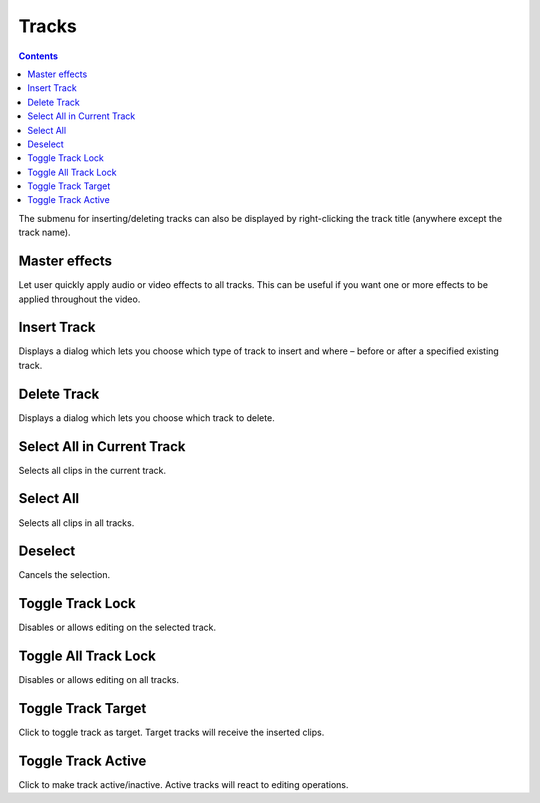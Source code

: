 .. metadata-placeholder

   :authors: - Jack (https://userbase.kde.org/User:Jack)
             - Smolyaninov (https://userbase.kde.org/User:Smolyaninov)

   :license: Creative Commons License SA 4.0

.. _tracks:



Tracks
======

.. contents::




.. image:: /images/Timeline_menu_tracks.png
  :align: center
  :alt: Timeline Menu Tracks


The submenu for inserting/deleting tracks can also be displayed by right-clicking the track title (anywhere except the track name).


Master effects
--------------



Let user quickly apply audio or video effects to all tracks. This can be useful if you want one or more effects to be applied throughout the video.


Insert Track
------------



.. image:: /images/Dialog_insert_track.png
  :align: left
  :alt: Dialog-Kdenlive Insert Track


Displays a dialog which lets you choose which type of track to insert and where – before or after a specified existing track.


Delete Track
------------



.. image:: /images/Dialog_delete_track.png
  :align: left
  :alt: Dialog-Kdenlive Delete Track


Displays a dialog which lets you choose which track to delete.


Select All in Current Track
---------------------------



Selects all clips in the current track.


Select All
----------



Selects all clips in all tracks.


Deselect
--------



Cancels the selection.


Toggle Track Lock
-----------------



Disables or allows editing on the selected track.


Toggle All Track Lock
---------------------



Disables or allows editing on all tracks.


Toggle Track Target
-------------------



Click to toggle track as target. Target tracks will receive the inserted clips.


Toggle Track Аctive
-------------------



Click to make track active/inactive. Active tracks will react to editing operations.


